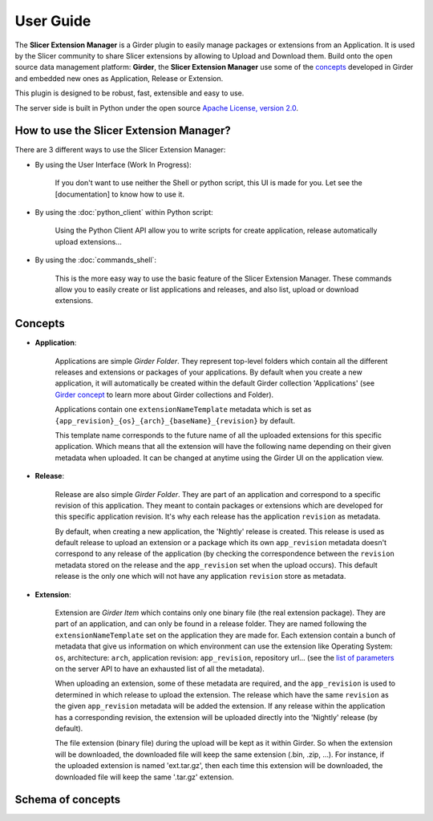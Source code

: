 ==========
User Guide
==========

The **Slicer Extension Manager** is a Girder plugin to easily manage packages or extensions from an Application.
It is used by the Slicer community to share Slicer extensions by allowing to Upload and Download them.
Build onto the open source data management platform: **Girder**, the **Slicer Extension Manager** use some of the
concepts_ developed in Girder and embedded new ones as Application, Release or Extension.

This plugin is designed to be robust, fast, extensible and easy to use.

The server side is built in Python under the open source
`Apache License, version  2.0 <http://www.apache.org/licenses/LICENSE-2.0.html>`_.

How to use the Slicer Extension Manager?
----------------------------------------

There are 3 different ways to use the Slicer Extension Manager:

* By using the User Interface (Work In Progress):

    If you don't want to use neither the Shell or python script, this UI is made for you. Let see the [documentation] to
    know how to use it.

* By using the :doc:`python_client` within Python script:

    Using the Python Client API allow you to write scripts for create application, release
    automatically upload extensions...

* By using the :doc:`commands_shell`:

    This is the more easy way to use the basic feature of the Slicer Extension Manager. These commands allow you to
    easily create or list applications and releases, and also list, upload or download extensions.

.. _concepts: http://girder.readthedocs.io/en/latest/user-guide.html#concepts

Concepts
--------

* **Application**:

    Applications are simple *Girder Folder*. They represent top-level folders which contain all the
    different releases and extensions or packages of your applications. By default when you create a new application, it
    will automatically be created within the default Girder collection 'Applications'
    (see `Girder concept <http://girder.readthedocs.io/en/latest/user-guide.html#concepts>`_ to learn more
    about Girder collections and Folder).

    Applications contain one ``extensionNameTemplate`` metadata which is set as
    ``{app_revision}_{os}_{arch}_{baseName}_{revision}`` by default.

    This template name corresponds to the future name of all the uploaded extensions for this specific application.
    Which means that all the extension will have the following name depending on their given metadata when uploaded.
    It can be changed at anytime using the Girder UI on the application view.

* **Release**:

    Release are also simple *Girder Folder*. They are part of an application and correspond to a specific revision of
    this application.
    They meant to contain packages or extensions which are developed for this specific application revision.
    It's why each release has the application ``revision`` as metadata.

    By default, when creating a new application, the 'Nightly' release is created. This release is used as default
    release to upload an extension or a package which its own ``app_revision`` metadata doesn't correspond to any
    release of the application (by checking the correspondence between the ``revision`` metadata stored on the release
    and the ``app_revision`` set when the upload occurs).
    This default release is the only one which will not have any application ``revision`` store as metadata.

* **Extension**:

    Extension are *Girder Item* which contains only one binary file (the real extension package).
    They are part of an application, and can only be found in a release folder. They are named following the
    ``extensionNameTemplate`` set on the application they are made for.
    Each extension contain a bunch of metadata that give us information on which environment can use the extension like
    Operating System: ``os``, architecture: ``arch``, application revision: ``app_revision``, repository url...
    (see the `list of parameters <http://slicer-extension-manager.readthedocs.io/en/latest/server.api.html
    #server.api.app.App.createOrUpdateExtension>`_ on the server API to have an exhausted list of all the metadata).


    When uploading an extension, some of these metadata are required, and the ``app_revision`` is used to determined
    in which release to upload the extension. The release which have the same ``revision`` as the given ``app_revision``
    metadata will be added the extension. If any release within the application has a corresponding revision,
    the extension will be uploaded directly into the 'Nightly' release (by default).

    The file extension (binary file) during the upload will be kept as it within Girder. So when the extension will be
    downloaded, the downloaded file will keep the same extension (.bin, .zip, ...). For instance, if the uploaded
    extension is named 'ext.tar.gz', then each time this extension will be downloaded, the downloaded file will keep
    the same '.tar.gz' extension.

Schema of concepts
------------------

.. image:: images/slicer_extension_manager_models.JPG
